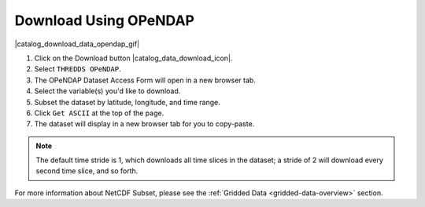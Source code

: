 .. _download-using-opendap-how-to:

######################
Download Using OPeNDAP
######################

|catalog_download_data_opendap_gif|

#. Click on the Download button |catalog_data_download_icon|.
#. Select ``THREDDS OPeNDAP``.
#. The OPeNDAP Dataset Access Form will open in a new browser tab.
#. Select the variable(s) you'd like to download.
#. Subset the dataset by latitude, longitude, and time range.
#. Click ``Get ASCII`` at the top of the page.
#. The dataset will display in a new browser tab for you to copy-paste.

.. note::  The default time stride is 1, which downloads all time slices in the dataset; a stride of 2 will download every second time slice, and so forth.

For more information about NetCDF Subset, please see the :ref:`Gridded Data <gridded-data-overview>` section.

